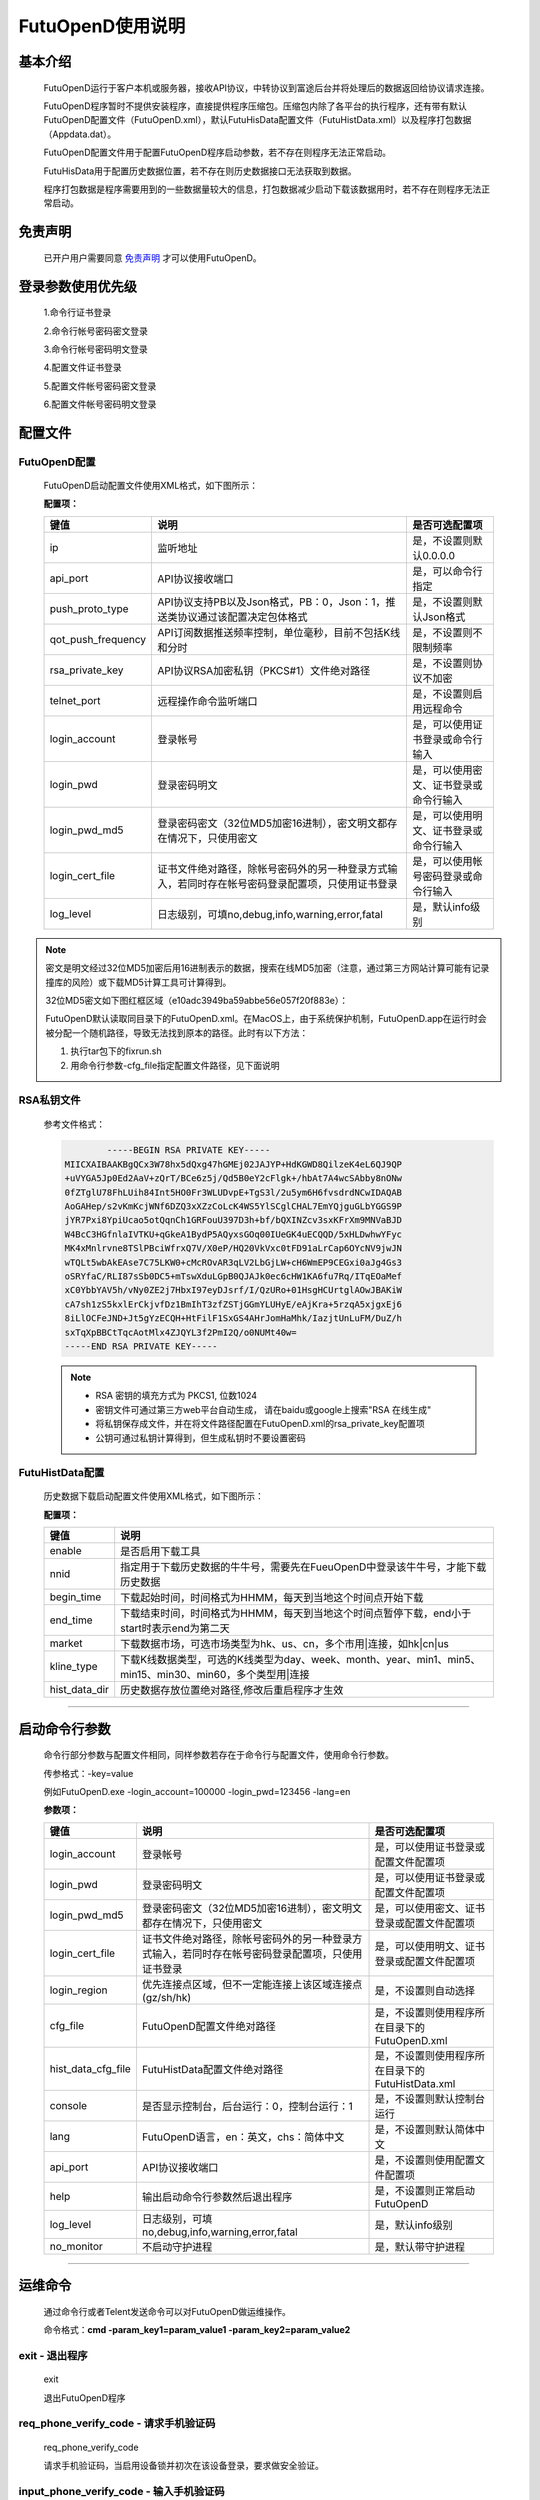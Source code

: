 ﻿=================
FutuOpenD使用说明
=================

基本介绍
----------

  FutuOpenD运行于客户本机或服务器，接收API协议，中转协议到富途后台并将处理后的数据返回给协议请求连接。

  FutuOpenD程序暂时不提供安装程序，直接提供程序压缩包。压缩包内除了各平台的执行程序，还有带有默认FutuOpenD配置文件（FutuOpenD.xml），默认FutuHisData配置文件（FutuHistData.xml）以及程序打包数据（Appdata.dat）。
  
  FutuOpenD配置文件用于配置FutuOpenD程序启动参数，若不存在则程序无法正常启动。
  
  FutuHisData用于配置历史数据位置，若不存在则历史数据接口无法获取到数据。
  
  程序打包数据是程序需要用到的一些数据量较大的信息，打包数据减少启动下载该数据用时，若不存在则程序无法正常启动。

免责声明
---------
  已开户用户需要同意 `免责声明 <https://www.futunn.com/about/api-disclaimer/>`_ 才可以使用FutuOpenD。


登录参数使用优先级
----------------
  1.命令行证书登录
  
  2.命令行帐号密码密文登录
  
  3.命令行帐号密码明文登录
  
  4.配置文件证书登录
  
  5.配置文件帐号密码密文登录
  
  6.配置文件帐号密码明文登录

  
配置文件
---------

FutuOpenD配置
~~~~~~~~~~~~~~

  FutuOpenD启动配置文件使用XML格式，如下图所示：

  .. image:: ../_static/FTOpenDConfig.png

  **配置项：**
  
  ====================   ==================================================================================================   ===========================================
  键值                   说明						                                                                          是否可选配置项
  ====================   ==================================================================================================   ===========================================
  ip                     监听地址																			                  是，不设置则默认0.0.0.0	
  api_port               API协议接收端口                                                                                      是，可以命令行指定
  push_proto_type        API协议支持PB以及Json格式，PB：0，Json：1，推送类协议通过该配置决定包体格式                          是，不设置则默认Json格式
  qot_push_frequency     API订阅数据推送频率控制，单位毫秒，目前不包括K线和分时                                               是，不设置则不限制频率
  rsa_private_key        API协议RSA加密私钥（PKCS#1）文件绝对路径                                                             是，不设置则协议不加密
  telnet_port            远程操作命令监听端口                                                                                 是，不设置则启用远程命令
  login_account          登录帐号                                                                                             是，可以使用证书登录或命令行输入
  login_pwd              登录密码明文                                                                                         是，可以使用密文、证书登录或命令行输入
  login_pwd_md5          登录密码密文（32位MD5加密16进制），密文明文都存在情况下，只使用密文                                  是，可以使用明文、证书登录或命令行输入
  login_cert_file        证书文件绝对路径，除帐号密码外的另一种登录方式输入，若同时存在帐号密码登录配置项，只使用证书登录     是，可以使用帐号密码登录或命令行输入
  log_level              日志级别，可填no,debug,info,warning,error,fatal                                                      是，默认info级别
  ====================   ==================================================================================================   ===========================================

.. note::
  密文是明文经过32位MD5加密后用16进制表示的数据，搜索在线MD5加密（注意，通过第三方网站计算可能有记录撞库的风险）或下载MD5计算工具可计算得到。
  
  32位MD5密文如下图红框区域（e10adc3949ba59abbe56e057f20f883e）：
  
  .. image:: ../_static/MD5.png

  FutuOpenD默认读取同目录下的FutuOpenD.xml。在MacOS上，由于系统保护机制，FutuOpenD.app在运行时会被分配一个随机路径，导致无法找到原本的路径。此时有以下方法：

  1. 执行tar包下的fixrun.sh
  2. 用命令行参数-cfg_file指定配置文件路径，见下面说明
 
  
RSA私钥文件
~~~~~~~~~~~~~~
  
 参考文件格式：
  
 .. code-block:: bash

		-----BEGIN RSA PRIVATE KEY-----
	MIICXAIBAAKBgQCx3W78hx5dQxg47hGMEj02JAJYP+HdKGWD8QilzeK4eL6QJ9QP
	+uVYGA5Jp0Ed2AaV+zQrT/BCe6z5j/Qd5B0eY2cFlgk+/hbAt7A4wcSAbby8nONw
	0fZTglU78FhLUih84Int5HO0Fr3WLUDvpE+TgS3l/2u5ym6H6fvsdrdNCwIDAQAB
	AoGAHep/s2vKmKcjWNf6DZQ3xXZzCoLcK4WS5YlSCglCHAL7EmYQjguGLbYGGS9P
	jYR7Pxi8YpiUcao5otQqnCh1GRFouU397D3h+bf/bQXINZcv3sxKFrXm9MNVaBJD
	W4BcC3HGfnlaIVTKU+qGkeA1BydP5AQyxsGOq00IUeGK4uECQQD/5xHLDwhwYFyc
	MK4xMnlrvne8TSlPBciWfrxQ7V/X0eP/HQ20VkVxc0tFD91aLrCap6OYcNV9jwJN
	wTQLt5wbAkEAse7C75LKW0+cMcROvAR3qLV2LbGjLW+cH6WmEP9CEGxi0aJg4Gs3
	oSRYfaC/RLI87sSb0DC5+mTswXduLGpB0QJAJk0ec6cHW1KA6fu7Rq/ITqEOaMef
	xC0YbbYAV5h/vNy0ZE2j7HbxI97eyDJsrf/I/QzURo+01HsgHCUrtglAOwJBAKiW
	cA7sh1zS5kxlErCkjvfDz1BmIhT3zfZSTjGGmYLUHyE/eAjKra+5rzqA5xjgxEj6
	8iLlOCFeJND+Jt5gYzECQH+HtFilF1SxGS4AHrJomHaMhk/IazjtUnLuFM/DuZ/h
	sxTqXpBBCtTqcAotMlx4ZJQYL3f2PmI2Q/o0NUMt40w=
	-----END RSA PRIVATE KEY-----
	
 .. note::

  * RSA 密钥的填充方式为 PKCS1, 位数1024
  * 密钥文件可通过第三方web平台自动生成， 请在baidu或google上搜索"RSA 在线生成"
  * 将私钥保存成文件，并在将文件路径配置在FutuOpenD.xml的rsa_private_key配置项
  * 公钥可通过私钥计算得到，但生成私钥时不要设置密码
  
  
FutuHistData配置
~~~~~~~~~~~~~~~~~

  历史数据下载启动配置文件使用XML格式，如下图所示：
  
  .. image:: ../_static/FTHistDataConfig.png
  
  **配置项：**
  
  =================   =============================================================================================================
  键值                说明						                                                             
  =================   =============================================================================================================
  enable              是否启用下载工具		
  nnid				  指定用于下载历史数据的牛牛号，需要先在FueuOpenD中登录该牛牛号，才能下载历史数据  
  begin_time          下载起始时间，时间格式为HHMM，每天到当地这个时间点开始下载                            
  end_time            下载结束时间，时间格式为HHMM，每天到当地这个时间点暂停下载，end小于start时表示end为第二天
  market              下载数据市场，可选市场类型为hk、us、cn，多个市用|连接，如hk|cn|us                  
  kline_type          下载K线数据类型，可选的K线类型为day、week、month、year、min1、min5、min15、min30、min60，多个类型用|连接                                                               
  hist_data_dir       历史数据存放位置绝对路径,修改后重启程序才生效	                                                                           
  =================   =============================================================================================================
  
---------------

启动命令行参数
---------------

  命令行部分参数与配置文件相同，同样参数若存在于命令行与配置文件，使用命令行参数。
  
  .. image:: ../_static/login-command.png
  
  传参格式：-key=value
  
  例如FutuOpenD.exe -login_account=100000 -login_pwd=123456 -lang=en

  
  **参数项：**
  
  ========================   ==================================================================================================   ================================================
  键值                       说明						                                                                          是否可选配置项
  ========================   ==================================================================================================   ================================================
  login_account              登录帐号																		                      是，可以使用证书登录或配置文件配置项
  login_pwd                  登录密码明文                                                                                         是，可以使用证书登录或配置文件配置项
  login_pwd_md5              登录密码密文（32位MD5加密16进制），密文明文都存在情况下，只使用密文                                  是，可以使用密文、证书登录或配置文件配置项
  login_cert_file            证书文件绝对路径，除帐号密码外的另一种登录方式输入，若同时存在帐号密码登录配置项，只使用证书登录     是，可以使用明文、证书登录或配置文件配置项   
  login_region               优先连接点区域，但不一定能连接上该区域连接点(gz/sh/hk)                                               是，不设置则自动选择
  cfg_file                   FutuOpenD配置文件绝对路径                                                                            是，不设置则使用程序所在目录下的FutuOpenD.xml
  hist_data_cfg_file         FutuHistData配置文件绝对路径 	                                                                      是，不设置则使用程序所在目录下的FutuHistData.xml
  console                    是否显示控制台，后台运行：0，控制台运行：1                                                           是，不设置则默认控制台运行
  lang						 FutuOpenD语言，en：英文，chs：简体中文                                                               是，不设置则默认简体中文
  api_port                   API协议接收端口                                                                                      是，不设置则使用配置文件配置项
  help                       输出启动命令行参数然后退出程序                                                                       是，不设置则正常启动FutuOpenD
  log_level                  日志级别，可填no,debug,info,warning,error,fatal                                                      是，默认info级别
  no_monitor                 不启动守护进程                                                                                       是，默认带守护进程
  ========================   ==================================================================================================   ================================================

--------------

运维命令
--------------
  
  通过命令行或者Telent发送命令可以对FutuOpenD做运维操作。
  
  命令格式：**cmd -param_key1=param_value1 -param_key2=param_value2**
  
exit - 退出程序
~~~~~~~~~~~~~~~~

  exit 

  退出FutuOpenD程序


req_phone_verify_code - 请求手机验证码
~~~~~~~~~~~~~~~~~~~~~~~~~~~~~~~~~~~~~~~

  req_phone_verify_code 

  请求手机验证码，当启用设备锁并初次在该设备登录，要求做安全验证。
  
input_phone_verify_code - 输入手机验证码
~~~~~~~~~~~~~~~~~~~~~~~~~~~~~~~~~~~~~~~~~

  input_phone_verify_code -code=123456

  输入手机验证码，并继续登录流程。

  **Parameters: code** - str，手机验证码
 
req_pic_verify_code - 请求图形验证码
~~~~~~~~~~~~~~~~~~~~~~~~~~~~~~~~~~~~~~~

  req_pic_verify_code 

  请求图形验证码，当多次输入错登录密码时，需要输入图形验证码。
  
input_pic_verify_code - 输入图形验证码
~~~~~~~~~~~~~~~~~~~~~~~~~~~~~~~~~~~~~~~~~

  input_pic_verify_code -code=1234

  输入图形验证码，并继续登录流程。

  **Paramters code:** str，图形验证码
  
relogin - 重登录
~~~~~~~~~~~~~~~~~~~~~~~~~~~~~~~~~~~~~~~~~

  relogin -login_pwd=123456

  当登录密码修改或中途打开设备锁等情况，要求用户重新登录时，可以使用该命令。只能重登当前帐号，不支持切换帐号。
  密码参数主要用于登录密码修改的情况，不指定密码则使用启动时登录密码。

  **Paramters login_pwd:** str，登录密码明文
  
  **Paramters login_pwd_md5:** str，登录密码密文（32位MD5加密16进制）
	  
help - 命令帮助
~~~~~~~~~~~~~~~~~~~~~~~~~~~~~~~~~~~~~~~~~

  help -cmd=exit

  查看指定命令详细信息，不指定参数则输出命令列表

  **Paramters cmd:** str，命令
  
.. note::

    * 运维代码在Telnet窗口或命令控制台输入
    .. image:: ../_static/req-verify.png
